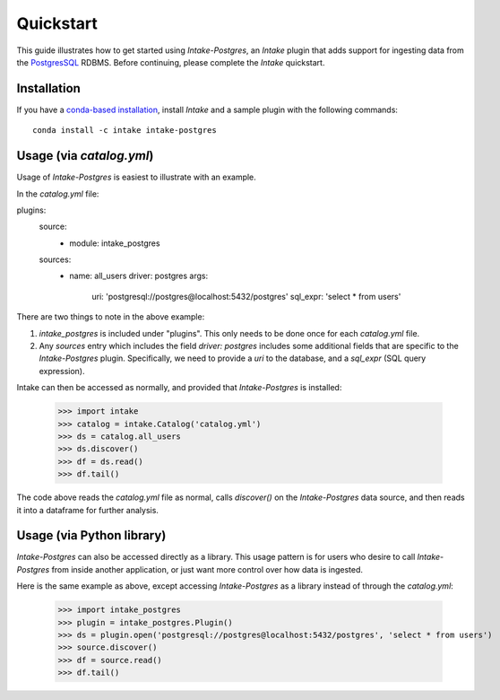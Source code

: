 Quickstart
==========

This guide illustrates how to get started using *Intake-Postgres*, an *Intake* plugin that adds support for ingesting data from the `PostgresSQL <https://www.postgresql.org>`_ RDBMS. Before continuing, please complete the *Intake* quickstart.


Installation
------------

If you have a `conda-based installation <https://conda.io/docs/installation.html>`_, install *Intake* and a sample plugin with the following commands::

    conda install -c intake intake-postgres


Usage (via *catalog.yml*)
-------------------------

Usage of *Intake-Postgres* is easiest to illustrate with an example.

In the *catalog.yml* file:


.. code-block:: yaml

plugins:
  source:
    - module: intake_postgres

  sources:
    - name: all_users
      driver: postgres
      args:
        uri: 'postgresql://postgres@localhost:5432/postgres'
        sql_expr: 'select * from users'


There are two things to note in the above example:

1. `intake_postgres` is included under "plugins".
   This only needs to be done once for each *catalog.yml* file.
2. Any `sources` entry which includes the field `driver: postgres` includes some additional fields that are specific to the *Intake-Postgres* plugin.
   Specifically, we need to provide a `uri` to the database, and a `sql_expr` (SQL query expression).

Intake can then be accessed as normally, and provided that *Intake-Postgres* is installed:

    >>> import intake
    >>> catalog = intake.Catalog('catalog.yml')
    >>> ds = catalog.all_users
    >>> ds.discover()
    >>> df = ds.read()
    >>> df.tail()

The code above reads the *catalog.yml* file as normal, calls `discover()` on the *Intake-Postgres* data source, and then reads it into a dataframe for further analysis.


Usage (via Python library)
--------------------------

*Intake-Postgres* can also be accessed directly as a library. This usage pattern is for users who desire to call *Intake-Postgres* from inside another application, or just want more control over how data is ingested.

Here is the same example as above, except accessing *Intake-Postgres* as a library instead of through the *catalog.yml*:

    >>> import intake_postgres
    >>> plugin = intake_postgres.Plugin()
    >>> ds = plugin.open('postgresql://postgres@localhost:5432/postgres', 'select * from users')
    >>> source.discover()
    >>> df = source.read()
    >>> df.tail()
